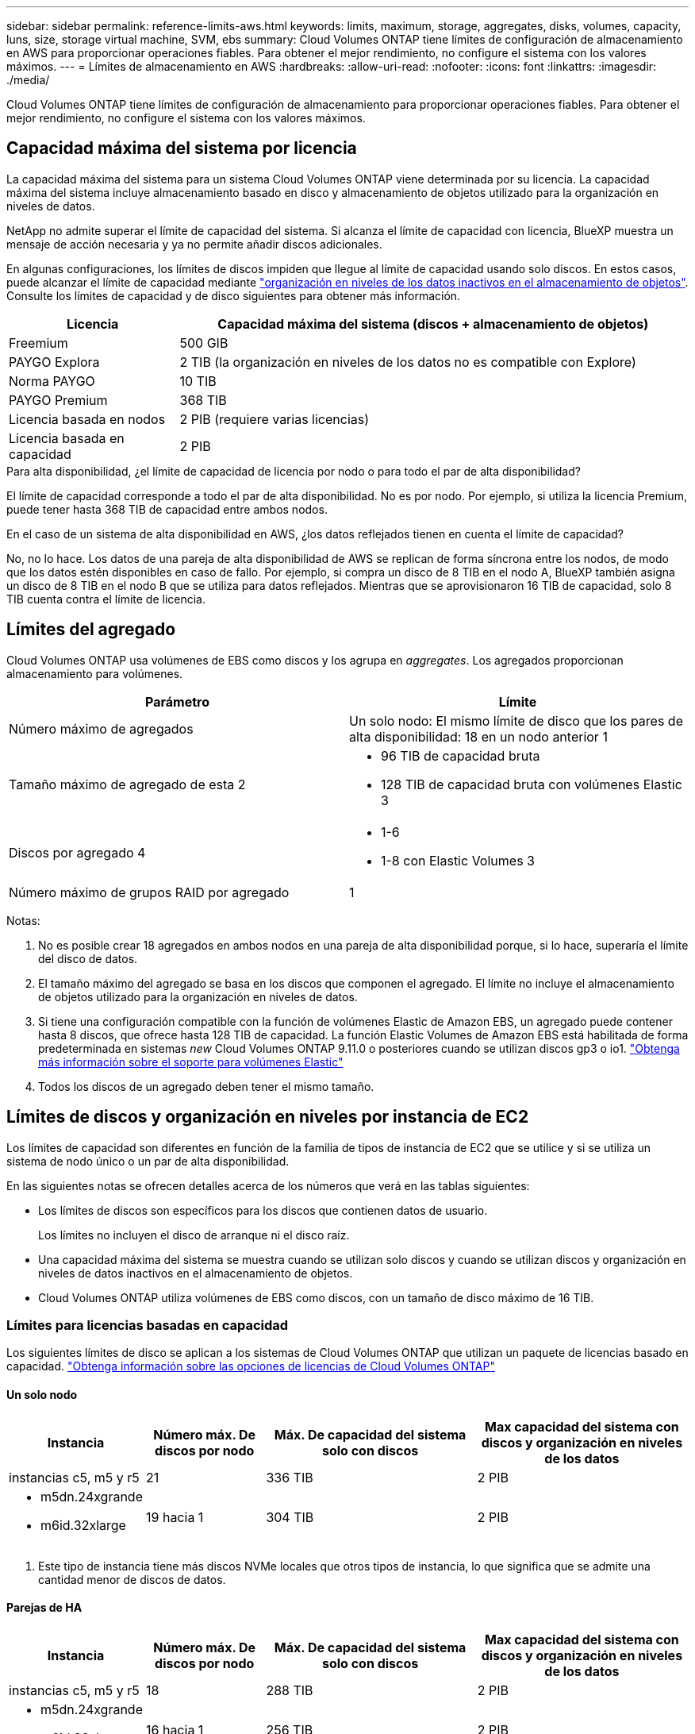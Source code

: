 ---
sidebar: sidebar 
permalink: reference-limits-aws.html 
keywords: limits, maximum, storage, aggregates, disks, volumes, capacity, luns, size, storage virtual machine, SVM, ebs 
summary: Cloud Volumes ONTAP tiene límites de configuración de almacenamiento en AWS para proporcionar operaciones fiables. Para obtener el mejor rendimiento, no configure el sistema con los valores máximos. 
---
= Límites de almacenamiento en AWS
:hardbreaks:
:allow-uri-read: 
:nofooter: 
:icons: font
:linkattrs: 
:imagesdir: ./media/


[role="lead"]
Cloud Volumes ONTAP tiene límites de configuración de almacenamiento para proporcionar operaciones fiables. Para obtener el mejor rendimiento, no configure el sistema con los valores máximos.



== Capacidad máxima del sistema por licencia

La capacidad máxima del sistema para un sistema Cloud Volumes ONTAP viene determinada por su licencia. La capacidad máxima del sistema incluye almacenamiento basado en disco y almacenamiento de objetos utilizado para la organización en niveles de datos.

NetApp no admite superar el límite de capacidad del sistema. Si alcanza el límite de capacidad con licencia, BlueXP muestra un mensaje de acción necesaria y ya no permite añadir discos adicionales.

En algunas configuraciones, los límites de discos impiden que llegue al límite de capacidad usando solo discos. En estos casos, puede alcanzar el límite de capacidad mediante https://docs.netapp.com/us-en/bluexp-cloud-volumes-ontap/concept-data-tiering.html["organización en niveles de los datos inactivos en el almacenamiento de objetos"^]. Consulte los límites de capacidad y de disco siguientes para obtener más información.

[cols="25,75"]
|===
| Licencia | Capacidad máxima del sistema (discos + almacenamiento de objetos) 


| Freemium | 500 GIB 


| PAYGO Explora | 2 TIB (la organización en niveles de los datos no es compatible con Explore) 


| Norma PAYGO | 10 TIB 


| PAYGO Premium | 368 TIB 


| Licencia basada en nodos | 2 PIB (requiere varias licencias) 


| Licencia basada en capacidad | 2 PIB 
|===
.Para alta disponibilidad, ¿el límite de capacidad de licencia por nodo o para todo el par de alta disponibilidad?
El límite de capacidad corresponde a todo el par de alta disponibilidad. No es por nodo. Por ejemplo, si utiliza la licencia Premium, puede tener hasta 368 TIB de capacidad entre ambos nodos.

.En el caso de un sistema de alta disponibilidad en AWS, ¿los datos reflejados tienen en cuenta el límite de capacidad?
No, no lo hace. Los datos de una pareja de alta disponibilidad de AWS se replican de forma síncrona entre los nodos, de modo que los datos estén disponibles en caso de fallo. Por ejemplo, si compra un disco de 8 TIB en el nodo A, BlueXP también asigna un disco de 8 TIB en el nodo B que se utiliza para datos reflejados. Mientras que se aprovisionaron 16 TIB de capacidad, solo 8 TIB cuenta contra el límite de licencia.



== Límites del agregado

Cloud Volumes ONTAP usa volúmenes de EBS como discos y los agrupa en _aggregates_. Los agregados proporcionan almacenamiento para volúmenes.

[cols="2*"]
|===
| Parámetro | Límite 


| Número máximo de agregados | Un solo nodo: El mismo límite de disco que los pares de alta disponibilidad: 18 en un nodo anterior 1 


| Tamaño máximo de agregado de esta 2  a| 
* 96 TIB de capacidad bruta
* 128 TIB de capacidad bruta con volúmenes Elastic 3




| Discos por agregado 4  a| 
* 1-6
* 1-8 con Elastic Volumes 3




| Número máximo de grupos RAID por agregado | 1 
|===
Notas:

. No es posible crear 18 agregados en ambos nodos en una pareja de alta disponibilidad porque, si lo hace, superaría el límite del disco de datos.
. El tamaño máximo del agregado se basa en los discos que componen el agregado. El límite no incluye el almacenamiento de objetos utilizado para la organización en niveles de datos.
. Si tiene una configuración compatible con la función de volúmenes Elastic de Amazon EBS, un agregado puede contener hasta 8 discos, que ofrece hasta 128 TIB de capacidad. La función Elastic Volumes de Amazon EBS está habilitada de forma predeterminada en sistemas _new_ Cloud Volumes ONTAP 9.11.0 o posteriores cuando se utilizan discos gp3 o io1. https://docs.netapp.com/us-en/bluexp-cloud-volumes-ontap/concept-aws-elastic-volumes.html["Obtenga más información sobre el soporte para volúmenes Elastic"^]
. Todos los discos de un agregado deben tener el mismo tamaño.




== Límites de discos y organización en niveles por instancia de EC2

Los límites de capacidad son diferentes en función de la familia de tipos de instancia de EC2 que se utilice y si se utiliza un sistema de nodo único o un par de alta disponibilidad.

En las siguientes notas se ofrecen detalles acerca de los números que verá en las tablas siguientes:

* Los límites de discos son específicos para los discos que contienen datos de usuario.
+
Los límites no incluyen el disco de arranque ni el disco raíz.

* Una capacidad máxima del sistema se muestra cuando se utilizan solo discos y cuando se utilizan discos y organización en niveles de datos inactivos en el almacenamiento de objetos.
* Cloud Volumes ONTAP utiliza volúmenes de EBS como discos, con un tamaño de disco máximo de 16 TIB.




=== Límites para licencias basadas en capacidad

Los siguientes límites de disco se aplican a los sistemas de Cloud Volumes ONTAP que utilizan un paquete de licencias basado en capacidad. https://docs.netapp.com/us-en/bluexp-cloud-volumes-ontap/concept-licensing.html["Obtenga información sobre las opciones de licencias de Cloud Volumes ONTAP"^]



==== Un solo nodo

[cols="18,18,32,32"]
|===
| Instancia | Número máx. De discos por nodo | Máx. De capacidad del sistema solo con discos | Max capacidad del sistema con discos y organización en niveles de los datos 


| instancias c5, m5 y r5 | 21 | 336 TIB | 2 PIB 


 a| 
* m5dn.24xgrande
* m6id.32xlarge

| 19 hacia 1 | 304 TIB | 2 PIB 
|===
. Este tipo de instancia tiene más discos NVMe locales que otros tipos de instancia, lo que significa que se admite una cantidad menor de discos de datos.




==== Parejas de HA

[cols="18,18,32,32"]
|===
| Instancia | Número máx. De discos por nodo | Máx. De capacidad del sistema solo con discos | Max capacidad del sistema con discos y organización en niveles de los datos 


| instancias c5, m5 y r5 | 18 | 288 TIB | 2 PIB 


 a| 
* m5dn.24xgrande
* m6id.32xlarge

| 16 hacia 1 | 256 TIB | 2 PIB 
|===
. Este tipo de instancia tiene más discos NVMe locales que otros tipos de instancia, lo que significa que se admite una cantidad menor de discos de datos.




=== Límites para licencias basadas en nodos

Los siguientes límites de disco se aplican a los sistemas Cloud Volumes ONTAP que utilizan licencias basadas en nodos, que es el modelo de licencias de la generación anterior que le permitió obtener licencias de Cloud Volumes ONTAP por nodo. La licencia basada en nodos sigue estando disponible para los clientes existentes.

Puede comprar varias licencias basadas en nodos para un sistema de nodo único BYOL de Cloud Volumes ONTAP o de parejas de alta disponibilidad para asignar más de 368 TiB de capacidad, hasta el límite máximo de capacidad del sistema probado y compatible de 2 PIB. Tenga en cuenta que los límites de disco pueden impedir que llegue al límite de capacidad utilizando solo discos. Puede superar el límite de discos mediante https://docs.netapp.com/us-en/bluexp-cloud-volumes-ontap/concept-data-tiering.html["organización en niveles de los datos inactivos en el almacenamiento de objetos"^]. https://docs.netapp.com/us-en/bluexp-cloud-volumes-ontap/task-manage-node-licenses.html["Aprenda a añadir licencias de sistema adicionales a Cloud Volumes ONTAP"^]. Aunque Cloud Volumes ONTAP admite hasta la capacidad del sistema máxima probada y admitida de 2 PIB, si se supera el límite de 2 PIB, la configuración del sistema no es compatible.

AWS Secret Cloud y las regiones Top Secret Cloud admiten la compra de múltiples licencias basadas en nodos a partir de Cloud Volumes ONTAP 9.12.1.



==== Un solo nodo con PAYGO Premium

[cols="18,18,32,32"]
|===
| Instancia | Número máx. De discos por nodo | Máx. De capacidad del sistema solo con discos | Max capacidad del sistema con discos y organización en niveles de los datos 


| instancias c5, m5 y r5 | 21 hacia 1 | 336 TIB | 368 TIB 


 a| 
* m5dn.24xgrande
* m6id.32xlarge

| 19 hacia 2 | 304 TIB | 368 TIB 
|===
. 21 discos de datos son el límite para las implementaciones _new_ de Cloud Volumes ONTAP. Si actualiza un sistema creado con la versión 9.7 o anterior, el sistema sigue admitiendo 22 discos. Los nuevos sistemas que utilizan estos tipos de instancia admiten un disco de datos menos debido a la adición de un disco principal a partir de la versión 9.8.
. Este tipo de instancia tiene más discos NVMe locales que otros tipos de instancia, lo que significa que se admite una cantidad menor de discos de datos.




==== Un nodo único con BYOL

[cols="18,18,16,16,16,16"]
|===
| Instancia | Número máx. De discos por nodo 2+| Capacidad máxima del sistema con una licencia 2+| Capacidad máxima del sistema con varias licencias 


2+|  | *Solo discos* | *Discos + organización en niveles de datos* | *Solo discos* | *Discos + organización en niveles de datos* 


| instancias c5, m5 y r5 | 21 hacia 1 | 336 TIB | 368 TIB | 336 TIB | 2 PIB 


 a| 
* m5dn.24xgrande
* m6id.32xlarge

| 19 hacia 2 | 304 TIB | 368 TIB | 304 TIB | 2 PIB 
|===
. 21 discos de datos son el límite para las implementaciones _new_ de Cloud Volumes ONTAP. Si actualiza un sistema creado con la versión 9.7 o anterior, el sistema sigue admitiendo 22 discos. Los nuevos sistemas que utilizan estos tipos de instancia admiten un disco de datos menos debido a la adición de un disco principal a partir de la versión 9.8.
. Este tipo de instancia tiene más discos NVMe locales que otros tipos de instancia, lo que significa que se admite una cantidad menor de discos de datos.




==== Pares DE HA con PAYGO Premium

[cols="18,18,32,32"]
|===
| Instancia | Número máx. De discos por nodo | Máx. De capacidad del sistema solo con discos | Max capacidad del sistema con discos y organización en niveles de los datos 


| instancias c5, m5 y r5 | 18 hacia 1 | 288 TIB | 368 TIB 


 a| 
* m5dn.24xgrande
* m6id.32xlarge

| 16 hacia 2 | 256 TIB | 368 TIB 
|===
. 18 discos de datos son el límite para las implementaciones _new_ de Cloud Volumes ONTAP. Si actualiza un sistema creado con la versión 9.7 o anterior, el sistema sigue admitiendo 19 discos. Los nuevos sistemas que utilizan estos tipos de instancia admiten un disco de datos menos debido a la adición de un disco principal a partir de la versión 9.8.
. Este tipo de instancia tiene más discos NVMe locales que otros tipos de instancia, lo que significa que se admite una cantidad menor de discos de datos.




==== Pares de ALTA DISPONIBILIDAD con BYOL

[cols="18,18,16,16,16,16"]
|===
| Instancia | Número máx. De discos por nodo 2+| Capacidad máxima del sistema con una licencia 2+| Capacidad máxima del sistema con varias licencias 


2+|  | *Solo discos* | *Discos + organización en niveles de datos* | *Solo discos* | *Discos + organización en niveles de datos* 


| instancias c5, m5 y r5 | 18 hacia 1 | 288 TIB | 368 TIB | 288 TIB | 2 PIB 


 a| 
* m5dn.24xgrande
* m6id.32xlarge

| 16 hacia 2 | 256 TIB | 368 TIB | 256 TIB | 2 PIB 
|===
. 18 discos de datos son el límite para las implementaciones _new_ de Cloud Volumes ONTAP. Si actualiza un sistema creado con la versión 9.7 o anterior, el sistema sigue admitiendo 19 discos. Los nuevos sistemas que utilizan estos tipos de instancia admiten un disco de datos menos debido a la adición de un disco principal a partir de la versión 9.8.
. Este tipo de instancia tiene más discos NVMe locales que otros tipos de instancia, lo que significa que se admite una cantidad menor de discos de datos.




== Límites de máquinas virtuales de almacenamiento

Algunas configuraciones le permiten crear máquinas virtuales de almacenamiento (SVM) adicionales para Cloud Volumes ONTAP.

https://docs.netapp.com/us-en/bluexp-cloud-volumes-ontap/task-managing-svms-aws.html["Aprenda a crear máquinas virtuales de almacenamiento adicionales"^].

[cols="40,60"]
|===
| Tipo de licencia | Límite de VM de almacenamiento 


| *Freemium*  a| 
24 equipos virtuales de almacenamiento total hacia 1,2



| *PAYGO basado en la capacidad o BYOL* esta 3  a| 
24 equipos virtuales de almacenamiento total hacia 1,2



| *PAYGO* basado en nodos  a| 
* 1 equipo virtual de almacenamiento para proporcionar datos
* 1 máquina virtual de almacenamiento para recuperación ante desastres




| *BYOL* basado en nodos con esta versión 4  a| 
* 24 equipos virtuales de almacenamiento total hacia 1,2


|===
. El límite puede ser inferior, según el tipo de instancia de EC2 que se utilice. Los límites por instancia se enumeran en la sección siguiente.
. Estos 24 equipos virtuales de almacenamiento pueden proporcionar datos o configurarse para recuperación ante desastres (DR).
. Para las licencias basadas en la capacidad, no hay costes de licencias adicionales para equipos virtuales de almacenamiento adicionales, pero hay un cargo mínimo de capacidad de 4 TIB por equipo virtual de almacenamiento. Por ejemplo, si crea dos VM de almacenamiento y cada una tiene 2 TIB de capacidad aprovisionada, se le cobrará un total de 8 TIB.
. Para BYOL basado en nodos, se requiere una licencia complementaria para cada equipo virtual de almacenamiento que _data-sirviendo_ adicional más allá de la primera máquina virtual de almacenamiento que se suministra con Cloud Volumes ONTAP de forma predeterminada. Póngase en contacto con el equipo de cuenta para obtener una licencia adicional de máquina virtual de almacenamiento.
+
Los equipos virtuales de almacenamiento que configure para la recuperación ante desastres (DR) no requieren una licencia adicional (son gratuitos), sino que cuentan con el límite de equipos virtuales de almacenamiento. Por ejemplo, si tiene 12 máquinas virtuales de almacenamiento que sirven datos y 12 máquinas virtuales de almacenamiento configuradas para recuperación ante desastres, ha alcanzado el límite y no puede crear ningún equipo virtual de almacenamiento adicional.





=== Límite de máquina virtual de almacenamiento por tipo de instancia de EC2

Al crear una máquina virtual de almacenamiento adicional, tiene que asignar direcciones IP privadas al puerto e0a. En la siguiente tabla se identifica el número máximo de IP privadas por interfaz, así como el número de direcciones IP disponibles en el puerto e0a una vez que se ha implementado Cloud Volumes ONTAP. La cantidad de direcciones IP disponibles afecta directamente al número máximo de equipos virtuales de almacenamiento para esa configuración.

Las instancias que se enumeran a continuación son para las familias de instancias c5, m5 y r5.

[cols="6*"]
|===
| Configuración | Tipo de instancia | Número máximo de IP privadas por interfaz | IPS restantes tras la implementación de esta aplicación 1 | Máximo de equipos virtuales de almacenamiento sin utilizar LIF de gestión 2,3 | Máx. De equipos virtuales de almacenamiento con una LIF de gestión de esta versión 2,3 


.9+| *Un solo nodo* | *.xlarge | 15 | 9 | 10 | 5 


| *.2xgrande | 15 | 9 | 10 | 5 


| *.4xlarge | 30 | 24 | 24 | 12 


| *.8xlarge | 30 | 24 | 24 | 12 


| *.9xlarge | 30 | 24 | 24 | 12 


| *.12xlarge | 30 | 24 | 24 | 12 


| *.16xlarge | 50 | 44 | 24 | 12 


| *.18xlarge | 50 | 44 | 24 | 12 


| *.24xgrande | 50 | 44 | 24 | 12 


.9+| *Par de alta disponibilidad en un solo AZ* | *.xlarge | 15 | 10 | 11 | 5 


| *.2xgrande | 15 | 10 | 11 | 5 


| *.4xlarge | 30 | 25 | 24 | 12 


| *.8xlarge | 30 | 25 | 24 | 12 


| *.9xlarge | 30 | 25 | 24 | 12 


| *.12xlarge | 30 | 25 | 24 | 12 


| *.16xlarge | 50 | 45 | 24 | 12 


| *.18xlarge | 50 | 45 | 24 | 12 


| *.24xgrande | 50 | 44 | 24 | 12 


.9+| *Par de alta disponibilidad en varios AZs* | *.xlarge | 15 | 12 | 13 | 13 


| *.2xgrande | 15 | 12 | 13 | 13 


| *.4xlarge | 30 | 27 | 24 | 24 


| *.8xlarge | 30 | 27 | 24 | 24 


| *.9xlarge | 30 | 27 | 24 | 24 


| *.12xlarge | 30 | 27 | 24 | 24 


| *.16xlarge | 50 | 47 | 24 | 24 


| *.18xlarge | 50 | 47 | 24 | 24 


| *.24xgrande | 50 | 44 | 24 | 12 
|===
. Este número indica cuántas direcciones IP privadas _remaining_ están disponibles en el puerto e0a después de implementar y configurar Cloud Volumes ONTAP. Por ejemplo, un sistema *.2xlarge admite un máximo de 15 direcciones IP por interfaz de red. Cuando un par de alta disponibilidad se implementa en un único AZ, se asignan 5 direcciones IP privadas al puerto e0a. Como resultado, un par de alta disponibilidad que utiliza un tipo de instancia *.2xgrande tiene 10 direcciones IP privadas restantes para máquinas virtuales de almacenamiento adicionales.
. El número indicado en estas columnas incluye la máquina virtual de almacenamiento inicial que BlueXP crea de forma predeterminada. Por ejemplo, si 24 aparece en esta columna, significa que puede crear 23 equipos virtuales de almacenamiento adicionales para un total de 24.
. Una LIF de gestión para el equipo virtual de almacenamiento es opcional. Una LIF de gestión proporciona una conexión con herramientas de gestión como SnapCenter.
+
Dado que requiere una dirección IP privada, limitará la cantidad de equipos virtuales de almacenamiento adicionales que puede crear. La única excepción es un par de alta disponibilidad en varios AZs. En ese caso, la dirección IP de la LIF de gestión es una dirección IP _flotante_, por lo que no cuenta con el límite de IP _privado_.





== Límites de archivos y volúmenes

[cols="22,22,56"]
|===
| Almacenamiento lógico | Parámetro | Límite 


.2+| *Archivos* | Tamaño máximo | 16 TIB 


| Máximo por volumen | Depende del tamaño del volumen, hasta 2000 millones 


| *Volúmenes FlexClone* | Profundidad de clonación jerárquica hacia 1 | 499 


.3+| *Volúmenes FlexVol* | Máximo por nodo | 500 


| Tamaño mínimo | 20 MB 


| Tamaño máximo | 100 TIB 


| *Qtrees* | Máximo por volumen FlexVol | 4,995 


| *Copias Snapshot* | Máximo por volumen FlexVol | 1,023 
|===
. La profundidad de clon jerárquica es la profundidad máxima de una jerarquía anidada de volúmenes FlexClone que se pueden crear a partir de un único volumen de FlexVol.




== Límites de almacenamiento de iSCSI

[cols="3*"]
|===
| Almacenamiento iSCSI | Parámetro | Límite 


.4+| *LUN* | Máximo por nodo | 1,024 


| Número máximo de mapas de LUN | 1,024 


| Tamaño máximo | 16 TIB 


| Máximo por volumen | 512 


| *grupos* | Máximo por nodo | 256 


.2+| *Iniciadores* | Máximo por nodo | 512 


| Máximo por igroup | 128 


| *Sesiones iSCSI* | Máximo por nodo | 1,024 


.2+| *LIF* | Máximo por puerto | 32 


| Máximo por conjunto de puertos | 32 


| *Portsets* | Máximo por nodo | 256 
|===
